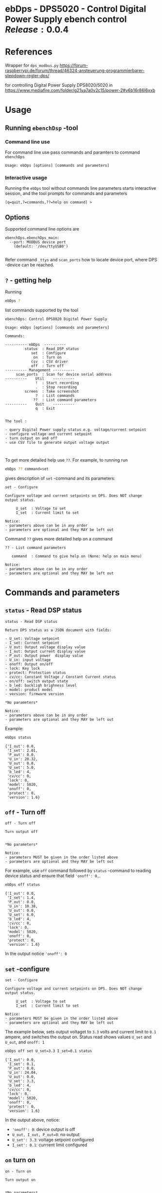 * ebDps - DPS5020 - Control Digital Power Supply  ebench control $Release:0.0.4$


* References

Wrapper for ~dps_modbus.py~
https://forum-raspberrypi.de/forum/thread/46324-ansteuerung-programmierbarer-stepdown-regler-dps/

for controlling Digital Power Supply DPS8020/5020 in  https://www.mediafire.com/folder/g21va7a0v2c15/power-2#v6b16r86l6xxb


* Usage

** Running ~ebenchDsp~ -tool

*** Command line use

 For command line use pass commands and paramters to command ~ebenchDps~

 #+BEGIN_SRC bash :eval no-export :results output :noweb yes :exports results
 ebDps ? | grep Usage
 #+END_SRC

 #+RESULTS:
 : Usage: ebDps [options] [commands and parameters] 


*** Interactive usage

 Running the ~ebDps~ tool without commands line parameters starts
 interactive session, and the tool prompts for commands and parameters

 #+BEGIN_SRC bash :eval no-export :results output :noweb yes :exports results
 cat << EOF | ebDps 
 q
 EOF
 #+END_SRC

 #+RESULTS:
 : [q=quit,?=commands,??=help on command] > 


** Options

Supported command line options are

#+BEGIN_SRC bash :eval no-export :results output :noweb yes :exports results
# ebenchDps/ebenchDps_main.py --help
ebDps --helpfull | sed -n '/ebenchDps_main/,/^$/p'
#+END_SRC

#+RESULTS:
: ebenchDps.ebenchDps_main:
:   --port: MODBUS device port
:     (default: '/dev/ttyUSB0')
: 

Refer command ~_ttys~ and ~scan_ports~ how to locate device port,
where DPS -device can be reached.


** ~?~ - getting help


Running

 #+name: listCommands
 #+BEGIN_SRC bash :eval no-export :results output :noweb yes :exports both
 ebDps ?
 #+END_SRC

list commands supported by the tool

 #+RESULTS: listCommands
 #+begin_example
 ebenchDps: Control DPS8020 Digital Power Supply

 Usage: ebDps [options] [commands and parameters] 

 Commands:

 ---------- ebDps  ----------
          status  : Read DSP status
             set  : Configure
              on  : Turn on
             csv  : CSV driver
             off  : Turn off
 ---------- Management ----------
      scan_ports  : Scan for device serial address
 ----------    Util    ----------
               !  : Start recording
               .  : Stop recording
          screen  : Take screenshot
               ?  : List commands
              ??  : List command parameters
 ----------    Quit    ----------
               q  : Exit


 The tool :

 - query Digital Power supply status e.g. voltage/current setpoint
 - configure voltage and current setpoint
 - turn output on and off
 - use CSV file to generate output voltage output


 #+end_example

To get more detailed help use ~??~.  For example, to running
run

#+name: help-set
#+BEGIN_SRC bash :eval no-export :results output :noweb yes :exports both
 ebDps ?? command=set
#+END_SRC

gives description of ~set~ -command and its parameters:

#+RESULTS: help-set
#+begin_example
set - Configure

Configure voltage and current setpoints on DPS. Does NOT change
output status.

     U_set  : Voltage to set
     I_set  : Current limit to set

Notice:
- parameters above can be in any order
- parameters are optional and they MAY be left out
#+end_example


Command ~??~ gives more detailed help on a command 

#+BEGIN_SRC bash :eval no-export :results output :noweb yes :exports results
 ebDps ?? command='??'
#+END_SRC

#+RESULTS:
: ?? - List command parameters
: 
:    command  : Command to give help on (None: help on main menu)
: 
: Notice:
: - parameters above can be in any order
: - parameters are optional and they MAY be left out



* Commands and parameters

# ebenchDps/ebenchDps_main.py
#+name: ebDps
#+BEGIN_SRC python :eval no :results output :noweb no :session *Python* :exports none
ebDps
#+END_SRC

** =status= - Read DSP status

#+BEGIN_SRC bash :eval no-export :results output :noweb yes :exports results
ebDps ?? command=status
#+END_SRC

#+RESULTS:
#+begin_example
status - Read DSP status

Return DPS status as a JSON document with fields:

- U_set: Voltage setpoint
- I_set: Current setpoint
- U_out: Output voltage display value
- I_out: Output current display value
- P_out: Output power  display value
- U_in: input voltage
- onoff: Output on/off
- lock: Key lock
- protect: Protection status
- cv/cc: Constant Voltage / Constant Current status
- on/off: switch output state
- b_led: backligh brighness level
- model: product model
- version: firmware version

,*No parameters*

Notice:
- parameters above can be in any order
- parameters are optional and they MAY be left out
#+end_example

Example:

#+BEGIN_SRC bash :eval no-export :results output :noweb yes :exports both
ebDps status
#+END_SRC

#+RESULTS:
#+begin_example
{'I_out': 0.0,
 'I_set': 2.01,
 'P_out': 0.0,
 'U_in': 20.32,
 'U_out': 0.0,
 'U_set': 5.0,
 'b_led': 4,
 'cv/cc': 0,
 'lock': 0,
 'model': 5020,
 'onoff': 0,
 'protect': 0,
 'version': 1.6}
#+end_example



** =off= - Turn off

#+BEGIN_SRC bash :eval no-export :results output :noweb yes :exports results
ebDps ?? command=off
#+END_SRC

#+RESULTS:
#+begin_example
off - Turn off

Turn output off
        

,*No parameters*

Notice:
- parameters MUST be given in the order listed above
- parameters are optional and they MAY be left out
#+end_example

For example, use =off= command followed by =status= -command to
reading device status and ensure that field ~'onoff': 0,~.

#+BEGIN_SRC bash :eval no-export :results output :noweb yes :exports both
ebDps off status
#+END_SRC

#+RESULTS:
#+begin_example
{'I_out': 0.0,
 'I_set': 1.4,
 'P_out': 0.0,
 'U_in': 10.38,
 'U_out': 0.0,
 'U_set': 6.0,
 'b_led': 4,
 'cv/cc': 0,
 'lock': 0,
 'model': 5020,
 'onoff': 0,
 'protect': 0,
 'version': 1.6}
#+end_example

In the output notice ='onoff': 0=


** =set= -configure

#+BEGIN_SRC bash :eval no-export :results output :noweb yes :exports results
ebDps ?? command=set
#+END_SRC

#+RESULTS:
#+begin_example
set - Configure

Configure voltage and current setpoints on DPS. Does NOT change
output status.

     U_set  : Voltage to set
     I_set  : Current limit to set

Notice:
- parameters MUST be given in the order listed above
- parameters are optional and they MAY be left out
#+end_example


The example below, sets output voltaget to =3.3= volts and current
limit to =0.1= ampere, and switches the output on. Status read shows
values =U_set= and =U_out=, and =onoff: 1=


#+BEGIN_SRC bash :eval no-export :results output :noweb yes :exports both
ebDps off set U_set=3.3 I_set=0.1 status
#+END_SRC

#+RESULTS:
#+begin_example
{'I_out': 0.0,
 'I_set': 0.1,
 'P_out': 0.0,
 'U_in': 24.04,
 'U_out': 0.0,
 'U_set': 3.3,
 'b_led': 4,
 'cv/cc': 0,
 'lock': 0,
 'model': 5020,
 'onoff': 0,
 'protect': 0,
 'version': 1.6}
#+end_example

In the output above, notice:
- ~'onoff': 0~: device output is off 
- ~U_out, I_out, P_out=0~: no output 
- ~U_set': 3.3~: voltage setpoint configured
- ~I_set': 0.1~: currrent limit configured


** =on= turn on

#+BEGIN_SRC bash :eval no-export :results output :noweb yes :exports results
ebDps ?? command=on
#+END_SRC

#+RESULTS:
#+begin_example
on - Turn on

Turn output on
        

,*No parameters*

Notice:
- parameters above can be in any order
- parameters are optional and they MAY be left out
#+end_example

The example configures setpoint 5V,0.2A (command =set= and with
parameters =U_set=, ~I_set~) , turns the DPS output on (command =on=),
and read device status (command =status=)

#+BEGIN_SRC bash :eval no-export :results output :noweb yes :exports results
ebDps set U_set=5 I_set=0.2 on status
#+END_SRC



In the output above notice:
- 'U_set': 5.0,
-  I_set': 0.2,
-  'onoff': 1,


** =csv= - CSV driver

#+BEGIN_SRC bash :eval no-export :results output :noweb yes :exports results
ebDps ?? command=csv
#+END_SRC

#+RESULTS:
#+begin_example
csv - CSV driver

Control devices using csvfile (default delimiter comma=,)

Csv file header:

- step_time:
- voltage:
- current: 

Example CSV content


step_time,voltage,current
2,0.5,0.1
3,2.5,0.2
3,3.3,0.3

  filePath  : Path to CSV -file
        on  : Switch DPS on

Notice:
- parameters MUST be given in the order listed above
- parameters are optional and they MAY be left out
#+end_example


Using CSV file ~example.csv~

#+BEGIN_SRC csv :tangle example.csv :exports code
step_time,voltage,current
2,0.5,0.1
3,2.5,0.2
3,3.3,0.3
#+END_SRC

#+BEGIN_SRC bash :eval no-export :results output :noweb yes
ebDps csv filePath=example.csv on=yes
#+END_SRC

#+RESULTS:
: ...



** =scan_ports= - list tty devices

#+BEGIN_SRC bash :eval no-export :results output :noweb yes :exports results
ebDps ?? command=scan_ports
#+END_SRC

#+RESULTS:
: scan_ports - Scan for device serial address
: 
: Lists serial port names
: 
: *No parameters*
: 
: Notice:
: - parameters above can be in any order
: - parameters are optional and they MAY be left out


Example output on development environment

#+BEGIN_SRC bash :eval no-export :results output :noweb yes
ebDps scan_ports
#+END_SRC

#+RESULTS:
: ports=['/dev/ttyUSB0', '/dev/ttyprintk', '/dev/ttyS31', '/dev/ttyS30', '/dev/ttyS29', '/dev/ttyS28', '/dev/ttyS27', '/dev/ttyS26', '/dev/ttyS25', '/dev/ttyS24', '/dev/ttyS23', '/dev/ttyS22', '/dev/ttyS21', '/dev/ttyS20', '/dev/ttyS19', '/dev/ttyS18', '/dev/ttyS17', '/dev/ttyS16', '/dev/ttyS15', '/dev/ttyS14', '/dev/ttyS13', '/dev/ttyS12', '/dev/ttyS11', '/dev/ttyS10', '/dev/ttyS9', '/dev/ttyS8', '/dev/ttyS7', '/dev/ttyS6', '/dev/ttyS5', '/dev/ttyS4', '/dev/ttyS3', '/dev/ttyS2', '/dev/ttyS1', '/dev/ttyS0']
: ['/dev/ttyUSB0']




** =_ttys= - Check serial device

#+BEGIN_SRC bash :eval no-export :results output :noweb yes :exports both
ebDps ?? command=_ttys
#+END_SRC

#+RESULTS:
: _ttys - List serial devices
: 
: List tty devices found
: 
:          i  : Index to to show
: 
: Notice:
: - parameters above can be in any order
: - parameters are optional and they MAY be left out


#+BEGIN_SRC bash :eval no-export :results output :noweb yes :exports both
ebDps _ttys
#+END_SRC

#+RESULTS:
: /dev/ttyUSB0

Give index value to choose one of the ttys found

#+BEGIN_SRC bash :eval no-export :results output :noweb yes :exports both
ebDps _ttys i=0
#+END_SRC

#+RESULTS:
: /dev/ttyUSB0

Using index values out of range results to an error

#+BEGIN_SRC bash :eval no-export :results output :noweb yes :exports both
(ebDps _ttys i=10 2>&1 || true ) | grep IndexError
#+END_SRC

#+RESULTS:
: IndexError: list index out of range




** =_info= -command

#+BEGIN_SRC bash :eval no-export :results output :noweb yes :exports both
ebDps _info
#+END_SRC

#+RESULTS:
: {'dpsModel': 5020,
:  'dpsVersion': 1.6,
:  'ebenchDps': '0.0.5-SNAPSHOT, (ebench.version:0.0.12-pre7)'}


* Document information

** Version used

#+BEGIN_SRC bash :eval no-export :results output :noweb yes :exports results
ebDps _version
#+END_SRC

#+RESULTS:
: 0.0.5-pre3, (ebench.version:0.0.12-pre7)




* Notes                                                            :noexport:
** Documents 

[[file:~/work/data-sheets/kiina/dps5020]]

COmmunication protocol [[file:~/work/data-sheets/kiina/dps5020/DPS5020%20CNC%20Communication%20Protocol%20V1.2.pdf]]
Modbus spec: https://modbus.org/docs/PI_MBUS_300.pdf



* Fin                                                              :noexport:

** Emacs variables

   #+RESULTS:

   # Local Variables:
   # org-confirm-babel-evaluate: nil
   # End:


